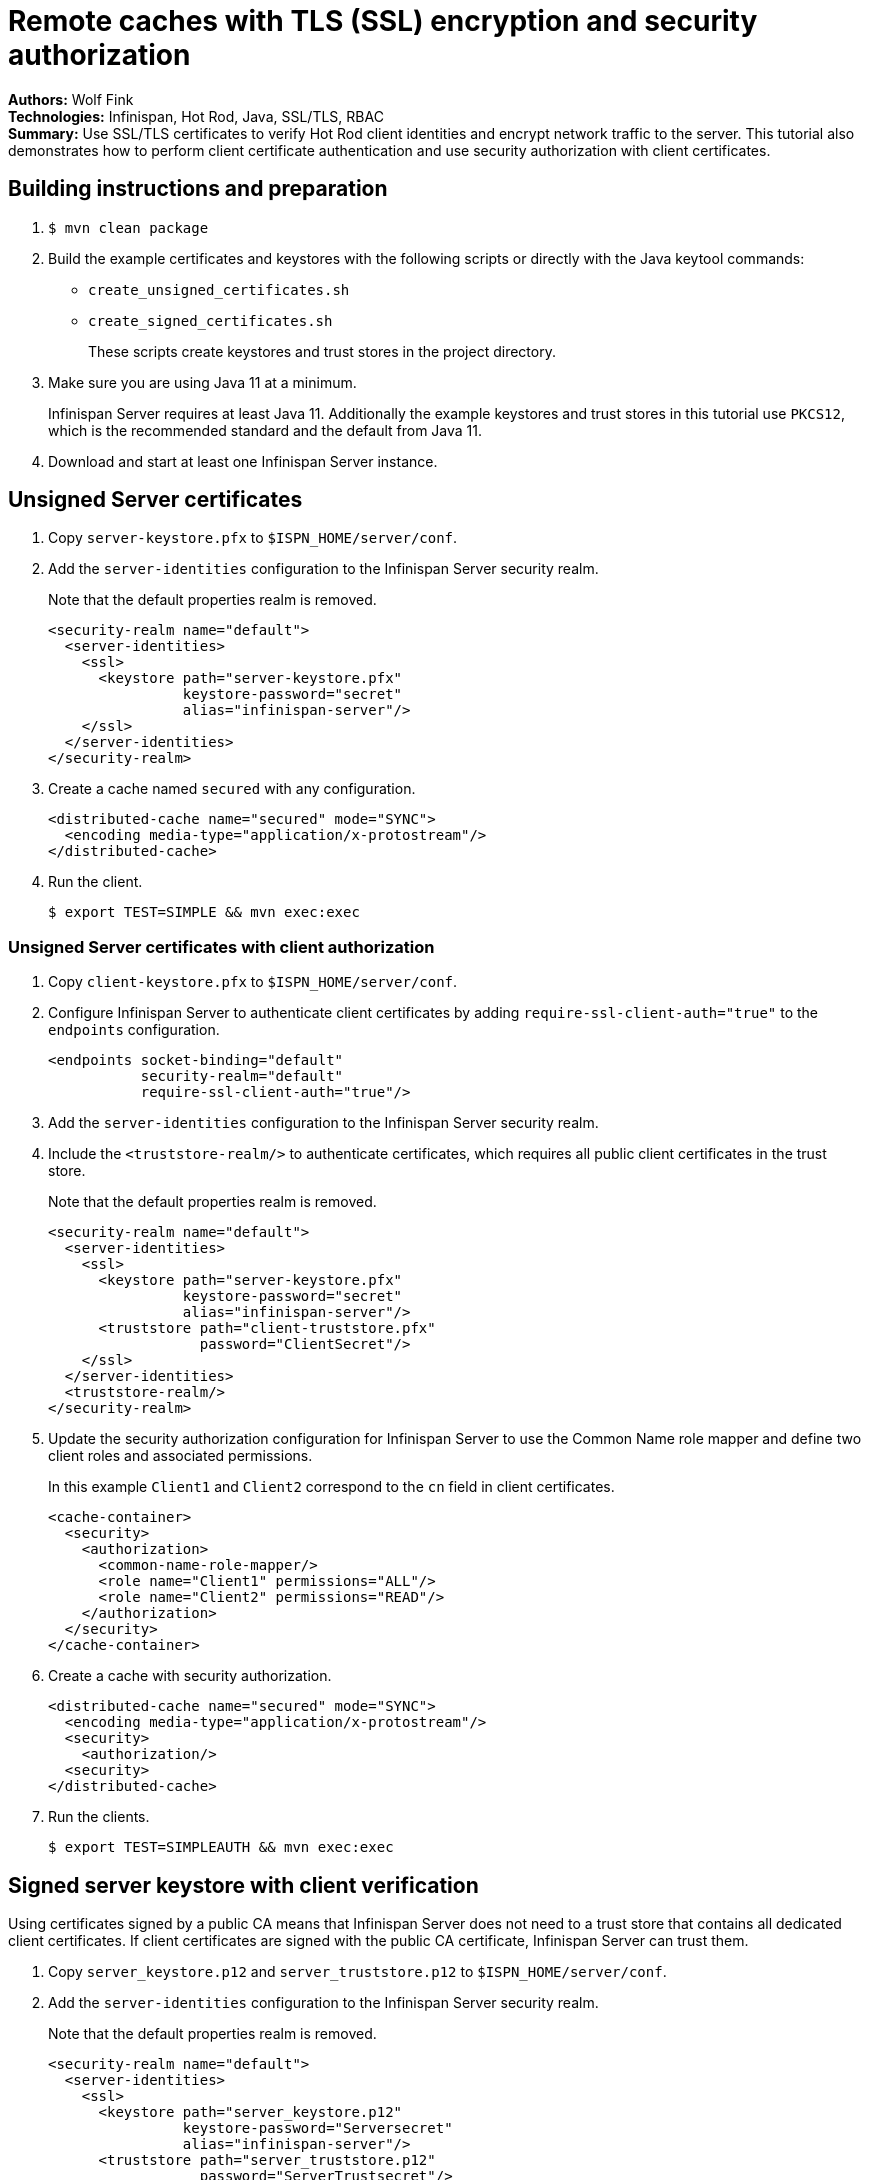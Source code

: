 = Remote caches with TLS (SSL) encryption and security authorization

**Authors:** Wolf Fink +
**Technologies:** Infinispan, Hot Rod, Java, SSL/TLS, RBAC +
**Summary:** Use SSL/TLS certificates to verify Hot Rod client identities and encrypt network traffic to the server. This tutorial also demonstrates how to perform client certificate authentication and use security authorization with client certificates.

== Building instructions and preparation

. `$ mvn clean package`
. Build the example certificates and keystores with the following scripts or directly with the Java keytool commands:
* `create_unsigned_certificates.sh`
* `create_signed_certificates.sh`
+
These scripts create keystores and trust stores in the project directory.

. Make sure you are using Java 11 at a minimum.
+
Infinispan Server requires at least Java 11.
Additionally the example keystores and trust stores in this tutorial use `PKCS12`, which is the recommended standard and the default from Java 11.
. Download and start at least one Infinispan Server instance.

== Unsigned Server certificates

. Copy `server-keystore.pfx` to `$ISPN_HOME/server/conf`.
. Add the `server-identities` configuration to the Infinispan Server security realm.
+
Note that the default properties realm is removed.
+
[source,xml]
----
<security-realm name="default">
  <server-identities>
    <ssl>
      <keystore path="server-keystore.pfx"
                keystore-password="secret"
                alias="infinispan-server"/>
    </ssl>
  </server-identities>
</security-realm>
----
+
. Create a cache named `secured` with any configuration.
+
[source,xml]
----
<distributed-cache name="secured" mode="SYNC">
  <encoding media-type="application/x-protostream"/>
</distributed-cache>
----
+
. Run the client.
+
[source]
----
$ export TEST=SIMPLE && mvn exec:exec
----

=== Unsigned Server certificates with client authorization

. Copy `client-keystore.pfx` to `$ISPN_HOME/server/conf`.
. Configure Infinispan Server to authenticate client certificates by adding `require-ssl-client-auth="true"` to the `endpoints` configuration.
+
[source,xml]
----
<endpoints socket-binding="default"
           security-realm="default"
           require-ssl-client-auth="true"/>
----
+
. Add the `server-identities` configuration to the Infinispan Server security realm.
. Include the `<truststore-realm/>` to authenticate certificates, which requires all public client certificates in the trust store.
+
Note that the default properties realm is removed.
+
[source,xml]
----
<security-realm name="default">
  <server-identities>
    <ssl>
      <keystore path="server-keystore.pfx"
                keystore-password="secret"
                alias="infinispan-server"/>
      <truststore path="client-truststore.pfx"
                  password="ClientSecret"/>
    </ssl>
  </server-identities>
  <truststore-realm/>
</security-realm>
----
+
. Update the security authorization configuration for Infinispan Server to use the Common Name role mapper and define two client roles and associated permissions.
+
In this example `Client1` and `Client2` correspond to the `cn` field in client certificates.
+
[source,xml]
----
<cache-container>
  <security>
    <authorization>
      <common-name-role-mapper/>
      <role name="Client1" permissions="ALL"/>
      <role name="Client2" permissions="READ"/>
    </authorization>
  </security>
</cache-container>
----
+
. Create a cache with security authorization.
+
[source,xml]
----
<distributed-cache name="secured" mode="SYNC">
  <encoding media-type="application/x-protostream"/>
  <security>
    <authorization/>
  <security>
</distributed-cache>
----
+
. Run the clients.
+
[source]
----
$ export TEST=SIMPLEAUTH && mvn exec:exec
----

== Signed server keystore with client verification

Using certificates signed by a public CA means that Infinispan Server does not need to a trust store that contains all dedicated client certificates.
If client certificates are signed with the public CA certificate, Infinispan Server can trust them.

. Copy `server_keystore.p12` and `server_truststore.p12` to `$ISPN_HOME/server/conf`.
. Add the `server-identities` configuration to the Infinispan Server security realm.
+
Note that the default properties realm is removed.
+
[source,xml]
----
<security-realm name="default">
  <server-identities>
    <ssl>
      <keystore path="server_keystore.p12"
                keystore-password="Serversecret"
                alias="infinispan-server"/>
      <truststore path="server_truststore.p12"
                  password="ServerTrustsecret"/>
    </ssl>
  </server-identities>
</security-realm>
----
+
. Configure Infinispan Server to authenticate client certificates by adding `require-ssl-client-auth="true"` to the `endpoints` configuration.
+
[source,xml]
----
<endpoints socket-binding="default"
           security-realm="default"
           require-ssl-client-auth="true"/>
----
+
. Run the clients.
+
[source]
----
$ export TEST=CLIENT1,CLIENT2 && mvn exec:exec
----
+
. Check that both clients successfully complete.

=== Signed Server certificates with client authorization

. Update the security authorization configuration for Infinispan Server to use the Common Name role mapper and define two client roles and associated permissions.
+
In this example `Client1` and `Client2` correspond to the `cn` field in client certificates.
+
[source,xml]
----
<cache-container>
  <security>
    <authorization>
      <common-name-role-mapper/>
      <role name="Client1" permissions="ALL"/>
      <role name="Client2" permissions="READ"/>
    </authorization>
  </security>
</cache-container>
----
+
. Create a cache with security authorization.
+
[source,xml]
----
<distributed-cache name="secured" mode="SYNC">
  <encoding media-type="application/x-protostream"/>
  <security>
    <authorization/>
  <security>
</distributed-cache>
----
+
. Include the `<truststore-realm/>` to authenticate certificates, which requires all public client certificates in the trust store.
+
[source,xml]
----
  <security-realm name="default">
    <server-identities .../>
    <truststore-realm/>
  </security-realm>
----
+
. Run the clients.
+
[source]
----
$ export TEST=CLIENT1AUTH,CLIENT2AUTH && mvn exex:exec
----

The clients now fail as it is mandatory to have all client certificates available within the truststore.

. Run `$ create_signed_server_truststore_auth.sh`
. Copy `server_truststoreAuth.p12` to `$ISPN_HOME/server/conf` and update the truststore configuration.
. Run the client again and check that `Client1` succeeds and `Client2` fails to put entries into the cache as expected.

== Troubleshooting

To debug failures, enable `org.wildfly.security` and `org.infinispan.security` logging with TRACE level messages.
